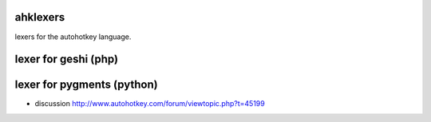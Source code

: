 ---------		   
ahklexers		   
---------		   
lexers for the autohotkey language. 
			   
----------------------	   
lexer for geshi (php)	   
----------------------	   
			   
----------------------------
lexer for pygments (python)
----------------------------
* discussion http://www.autohotkey.com/forum/viewtopic.php?t=45199

